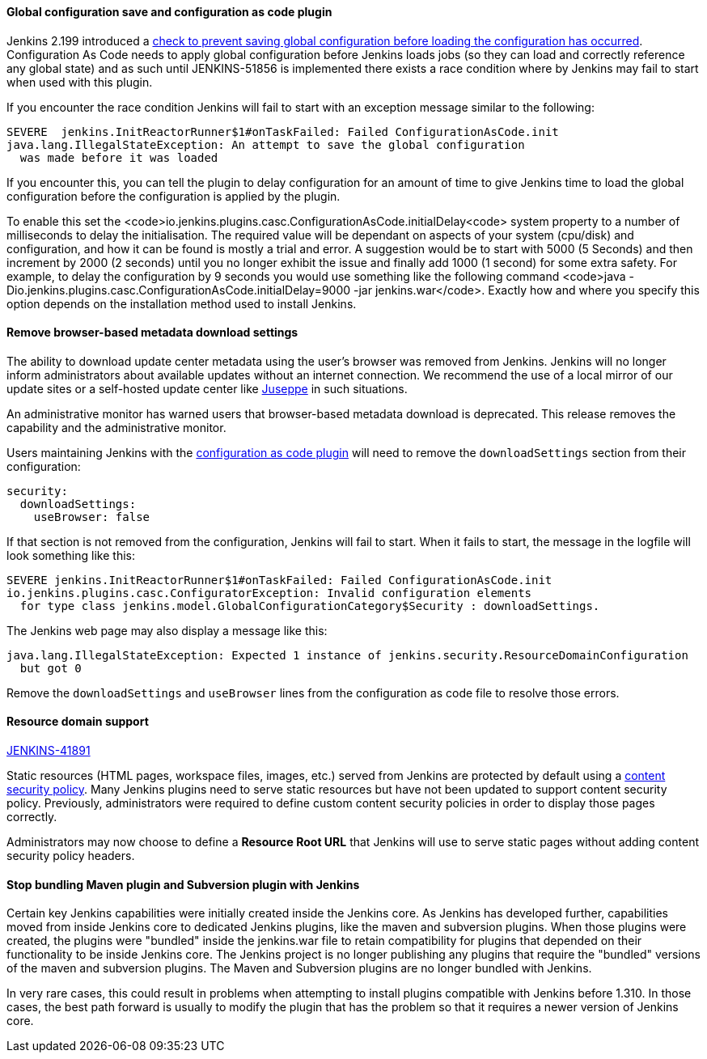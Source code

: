==== Global configuration save and configuration as code plugin

Jenkins 2.199 introduced a
link:https://github.com/jenkinsci/jenkins/pull/4171[check to prevent saving global configuration before loading the configuration has occurred].
Configuration As Code needs to apply global configuration before Jenkins loads jobs (so they can load and correctly reference any global state) and as such until JENKINS-51856 is implemented there exists a race condition where by Jenkins may fail to start when used with this plugin.

If you encounter the race condition Jenkins will fail to start with an exception message similar to the following:

[source,bash]
----
SEVERE	jenkins.InitReactorRunner$1#onTaskFailed: Failed ConfigurationAsCode.init
java.lang.IllegalStateException: An attempt to save the global configuration
  was made before it was loaded
----

If you encounter this, you can tell the plugin to delay configuration for an amount of time to give Jenkins time to load the global configuration before the configuration is applied by the plugin.

To enable this set the <code>io.jenkins.plugins.casc.ConfigurationAsCode.initialDelay<code> system property to a number of milliseconds to delay the initialisation.
The required value will be dependant on aspects of your system (cpu/disk) and configuration, and how it can be found is mostly a trial and error.
A suggestion would be to start with 5000 (5 Seconds) and then increment by 2000 (2 seconds) until you no longer exhibit the issue and finally add 1000 (1 second) for some extra safety.
For example, to delay the configuration by 9 seconds you would use something like the following command <code>java -Dio.jenkins.plugins.casc.ConfigurationAsCode.initialDelay=9000 -jar jenkins.war</code>.
Exactly how and where you specify this option depends on the installation method used to install Jenkins.

==== Remove browser-based metadata download settings

The ability to download update center metadata using the user's browser was removed from Jenkins.
Jenkins will no longer inform administrators about available updates without an internet connection.
We recommend the use of a local mirror of our update sites or a self-hosted update center like link:https://github.com/jenkinsci/juseppe[Juseppe] in such situations.

An administrative monitor has warned users that browser-based metadata download is deprecated.
This release removes the capability and the administrative monitor.

Users maintaining Jenkins with the link:https://plugins.jenkins.io/configuration-as-code[configuration as code plugin] will need to remove the `downloadSettings` section from their configuration:

[source,yaml]
----
security:
  downloadSettings:
    useBrowser: false
----

If that section is not removed from the configuration, Jenkins will fail to start.
When it fails to start, the message in the logfile will look something like this:

[source,bash]
----
SEVERE jenkins.InitReactorRunner$1#onTaskFailed: Failed ConfigurationAsCode.init
io.jenkins.plugins.casc.ConfiguratorException: Invalid configuration elements
  for type class jenkins.model.GlobalConfigurationCategory$Security : downloadSettings.
----

The Jenkins web page may also display a message like this:

[source,bash]
----
java.lang.IllegalStateException: Expected 1 instance of jenkins.security.ResourceDomainConfiguration
  but got 0
----

Remove the `downloadSettings` and `useBrowser` lines from the configuration as code file to resolve those errors.

==== Resource domain support

https://issues.jenkins-ci.org/browse/JENKINS-41891[JENKINS-41891]

Static resources (HTML pages, workspace files, images, etc.) served from Jenkins are protected by default using a link:https://en.wikipedia.org/wiki/Content_Security_Policy[content security policy].
Many Jenkins plugins need to serve static resources but have not been updated to support content security policy.
Previously, administrators were required to define custom content security policies in order to display those pages correctly.

Administrators may now choose to define a **Resource Root URL** that Jenkins will use to serve static pages without adding content security policy headers.

==== Stop bundling Maven plugin and Subversion plugin with Jenkins

Certain key Jenkins capabilities were initially created inside the Jenkins core.
As Jenkins has developed further, capabilities moved from inside Jenkins core to dedicated Jenkins plugins, like the maven and subversion plugins.
When those plugins were created, the plugins were "bundled" inside the jenkins.war file to retain compatibility for plugins that depended on their functionality to be inside Jenkins core.
The Jenkins project is no longer publishing any plugins that require the "bundled" versions of the maven and subversion plugins.
The Maven and Subversion plugins are no longer bundled with Jenkins.

In very rare cases, this could result in problems when attempting to install plugins compatible with Jenkins before 1.310.
In those cases, the best path forward is usually to modify the plugin that has the problem so that it requires a newer version of Jenkins core.

// Not sure what to say here about link:https://github.com/jenkinsci/jenkins/pull/4245[script-security updated to 1.65].
